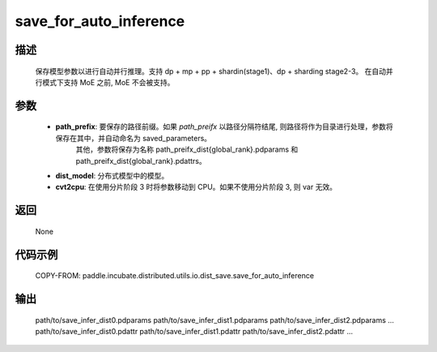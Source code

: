 .. _cn_api_paddle_incubate_distributed_utils_io_idst_save_save_for_auto_inference:

save_for_auto_inference
-------------------------------

.. py:function:: paddle.incubate.distributed.utils.io.dist_save.save_for_auto_inference(path_prefix, dist_model, cvt2cpu=False)

描述
:::::::::
    保存模型参数以进行自动并行推理。支持 dp + mp + pp + shardin(stage1)、dp + sharding stage2-3。
    在自动并行模式下支持 MoE 之前, MoE 不会被支持。


参数
:::::::::
    - **path_prefix**:  要保存的路径前缀。如果 `path_preifx` 以路径分隔符结尾, 则路径将作为目录进行处理，参数将保存在其中，并自动命名为 saved_parameters。
            其他，参数将保存为名称 path_preifx_dist{global_rank}.pdparams 和 path_preifx_dist{global_rank}.pdattrs。
    - **dist_model**: 分布式模型中的模型。
    - **cvt2cpu**: 在使用分片阶段 3 时将参数移动到 CPU。如果不使用分片阶段 3, 则 var 无效。


返回
:::::::::
    None


代码示例
::::::::::
    COPY-FROM: paddle.incubate.distributed.utils.io.dist_save.save_for_auto_inference


输出
:::::::::
    path/to/save_infer_dist0.pdparams path/to/save_infer_dist1.pdparams path/to/save_infer_dist2.pdparams ...
    path/to/save_infer_dist0.pdattr  path/to/save_infer_dist1.pdattr   path/to/save_infer_dist2.pdattr ...
